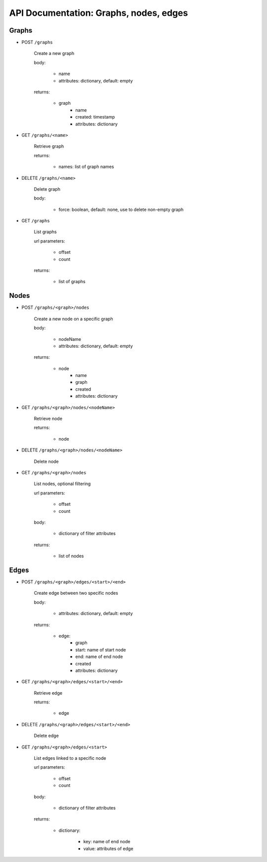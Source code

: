 API Documentation: Graphs, nodes, edges
=======================================


Graphs
------

* POST ``/graphs``

    Create a new graph

    body:

      - name
      - attributes: dictionary, default: empty

    returns:

      - graph
          - name
          - created: timestamp
          - attributes: dictionary

* GET ``/graphs/<name>``

    Retrieve graph

    returns:

      - names: list of graph names

* DELETE ``/graphs/<name>``

    Delete graph

    body:

      - force: boolean, default: none, use to delete non-empty graph

* GET ``/graphs``

    List graphs

    url parameters:

      - offset
      - count

    returns:

       - list of graphs


Nodes
-----

* POST ``/graphs/<graph>/nodes``

    Create a new node on a specific graph

    body:

      - nodeName
      - attributes: dictionary, default: empty

    returns:

      - node
          - name
          - graph
          - created
          - attributes: dictionary

* GET ``/graphs/<graph>/nodes/<nodeName>``

    Retrieve node

    returns:

      - node

* DELETE ``/graphs/<graph>/nodes/<nodeName>``

    Delete node

* GET ``/graphs/<graph>/nodes``

    List nodes, optional filtering

    url parameters:

      - offset
      - count

    body:

      - dictionary of filter attributes

    returns:

      - list of nodes


Edges
-----

* POST ``/graphs/<graph>/edges/<start>/<end>``

    Create edge between two specific nodes

    body:

      - attributes: dictionary, default: empty

    returns:

      - edge:
          - graph
          - start: name of start node
          - end: name of end node
          - created
          - attributes: dictionary

* GET ``/graphs/<graph>/edges/<start>/<end>``

    Retrieve edge

    returns:

      - edge

* DELETE ``/graphs/<graph>/edges/<start>/<end>``

    Delete edge

* GET ``/graphs/<graph>/edges/<start>``

    List edges linked to a specific node

    url parameters:

      - offset
      - count

    body:

      - dictionary of filter attributes

    returns:

      - dictionary:

          - key: name of end node
          - value: attributes of edge
